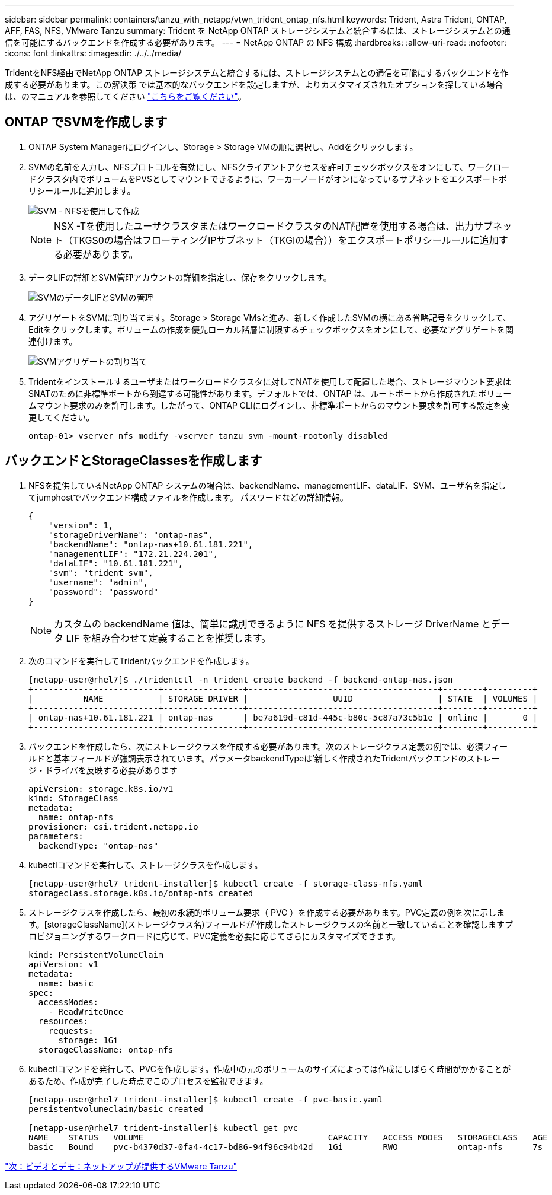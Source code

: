 ---
sidebar: sidebar 
permalink: containers/tanzu_with_netapp/vtwn_trident_ontap_nfs.html 
keywords: Trident, Astra Trident, ONTAP, AFF, FAS, NFS, VMware Tanzu 
summary: Trident を NetApp ONTAP ストレージシステムと統合するには、ストレージシステムとの通信を可能にするバックエンドを作成する必要があります。 
---
= NetApp ONTAP の NFS 構成
:hardbreaks:
:allow-uri-read: 
:nofooter: 
:icons: font
:linkattrs: 
:imagesdir: ./../../media/


TridentをNFS経由でNetApp ONTAP ストレージシステムと統合するには、ストレージシステムとの通信を可能にするバックエンドを作成する必要があります。この解決策 では基本的なバックエンドを設定しますが、よりカスタマイズされたオプションを探している場合は、のマニュアルを参照してください link:https://docs.netapp.com/us-en/trident/trident-use/ontap-nas.html["こちらをご覧ください"^]。



== ONTAP でSVMを作成します

. ONTAP System Managerにログインし、Storage > Storage VMの順に選択し、Addをクリックします。
. SVMの名前を入力し、NFSプロトコルを有効にし、NFSクライアントアクセスを許可チェックボックスをオンにして、ワークロードクラスタ内でボリュームをPVSとしてマウントできるように、ワーカーノードがオンになっているサブネットをエクスポートポリシールールに追加します。
+
image::vtwn_image06.jpg[SVM - NFSを使用して作成]

+

NOTE: NSX -Tを使用したユーザクラスタまたはワークロードクラスタのNAT配置を使用する場合は、出力サブネット（TKGS0の場合はフローティングIPサブネット（TKGIの場合））をエクスポートポリシールールに追加する必要があります。

. データLIFの詳細とSVM管理アカウントの詳細を指定し、保存をクリックします。
+
image::vtwn_image07.jpg[SVMのデータLIFとSVMの管理]

. アグリゲートをSVMに割り当てます。Storage > Storage VMsと進み、新しく作成したSVMの横にある省略記号をクリックして、Editをクリックします。ボリュームの作成を優先ローカル階層に制限するチェックボックスをオンにして、必要なアグリゲートを関連付けます。
+
image::vtwn_image08.jpg[SVMアグリゲートの割り当て]

. Tridentをインストールするユーザまたはワークロードクラスタに対してNATを使用して配置した場合、ストレージマウント要求はSNATのために非標準ポートから到達する可能性があります。デフォルトでは、ONTAP は、ルートポートから作成されたボリュームマウント要求のみを許可します。したがって、ONTAP CLIにログインし、非標準ポートからのマウント要求を許可する設定を変更してください。
+
[listing]
----
ontap-01> vserver nfs modify -vserver tanzu_svm -mount-rootonly disabled
----




== バックエンドとStorageClassesを作成します

. NFSを提供しているNetApp ONTAP システムの場合は、backendName、managementLIF、dataLIF、SVM、ユーザ名を指定してjumphostでバックエンド構成ファイルを作成します。 パスワードなどの詳細情報。
+
[listing]
----
{
    "version": 1,
    "storageDriverName": "ontap-nas",
    "backendName": "ontap-nas+10.61.181.221",
    "managementLIF": "172.21.224.201",
    "dataLIF": "10.61.181.221",
    "svm": "trident_svm",
    "username": "admin",
    "password": "password"
}
----
+

NOTE: カスタムの backendName 値は、簡単に識別できるように NFS を提供するストレージ DriverName とデータ LIF を組み合わせて定義することを推奨します。

. 次のコマンドを実行してTridentバックエンドを作成します。
+
[listing]
----
[netapp-user@rhel7]$ ./tridentctl -n trident create backend -f backend-ontap-nas.json
+-------------------------+----------------+--------------------------------------+--------+---------+
|          NAME           | STORAGE DRIVER |                 UUID                 | STATE  | VOLUMES |
+-------------------------+----------------+--------------------------------------+--------+---------+
| ontap-nas+10.61.181.221 | ontap-nas      | be7a619d-c81d-445c-b80c-5c87a73c5b1e | online |       0 |
+-------------------------+----------------+--------------------------------------+--------+---------+
----
. バックエンドを作成したら、次にストレージクラスを作成する必要があります。次のストレージクラス定義の例では、必須フィールドと基本フィールドが強調表示されています。パラメータbackendTypeは'新しく作成されたTridentバックエンドのストレージ・ドライバを反映する必要があります
+
[listing]
----
apiVersion: storage.k8s.io/v1
kind: StorageClass
metadata:
  name: ontap-nfs
provisioner: csi.trident.netapp.io
parameters:
  backendType: "ontap-nas"
----
. kubectlコマンドを実行して、ストレージクラスを作成します。
+
[listing]
----
[netapp-user@rhel7 trident-installer]$ kubectl create -f storage-class-nfs.yaml
storageclass.storage.k8s.io/ontap-nfs created
----
. ストレージクラスを作成したら、最初の永続的ボリューム要求（ PVC ）を作成する必要があります。PVC定義の例を次に示します。[storageClassName](ストレージクラス名)フィールドが'作成したストレージクラスの名前と一致していることを確認しますプロビジョニングするワークロードに応じて、PVC定義を必要に応じてさらにカスタマイズできます。
+
[listing]
----
kind: PersistentVolumeClaim
apiVersion: v1
metadata:
  name: basic
spec:
  accessModes:
    - ReadWriteOnce
  resources:
    requests:
      storage: 1Gi
  storageClassName: ontap-nfs
----
. kubectlコマンドを発行して、PVCを作成します。作成中の元のボリュームのサイズによっては作成にしばらく時間がかかることがあるため、作成が完了した時点でこのプロセスを監視できます。
+
[listing]
----
[netapp-user@rhel7 trident-installer]$ kubectl create -f pvc-basic.yaml
persistentvolumeclaim/basic created

[netapp-user@rhel7 trident-installer]$ kubectl get pvc
NAME    STATUS   VOLUME                                     CAPACITY   ACCESS MODES   STORAGECLASS   AGE
basic   Bound    pvc-b4370d37-0fa4-4c17-bd86-94f96c94b42d   1Gi        RWO            ontap-nfs      7s
----


link:vtwn_videos_and_demos.html["次：ビデオとデモ：ネットアップが提供するVMware Tanzu"]
